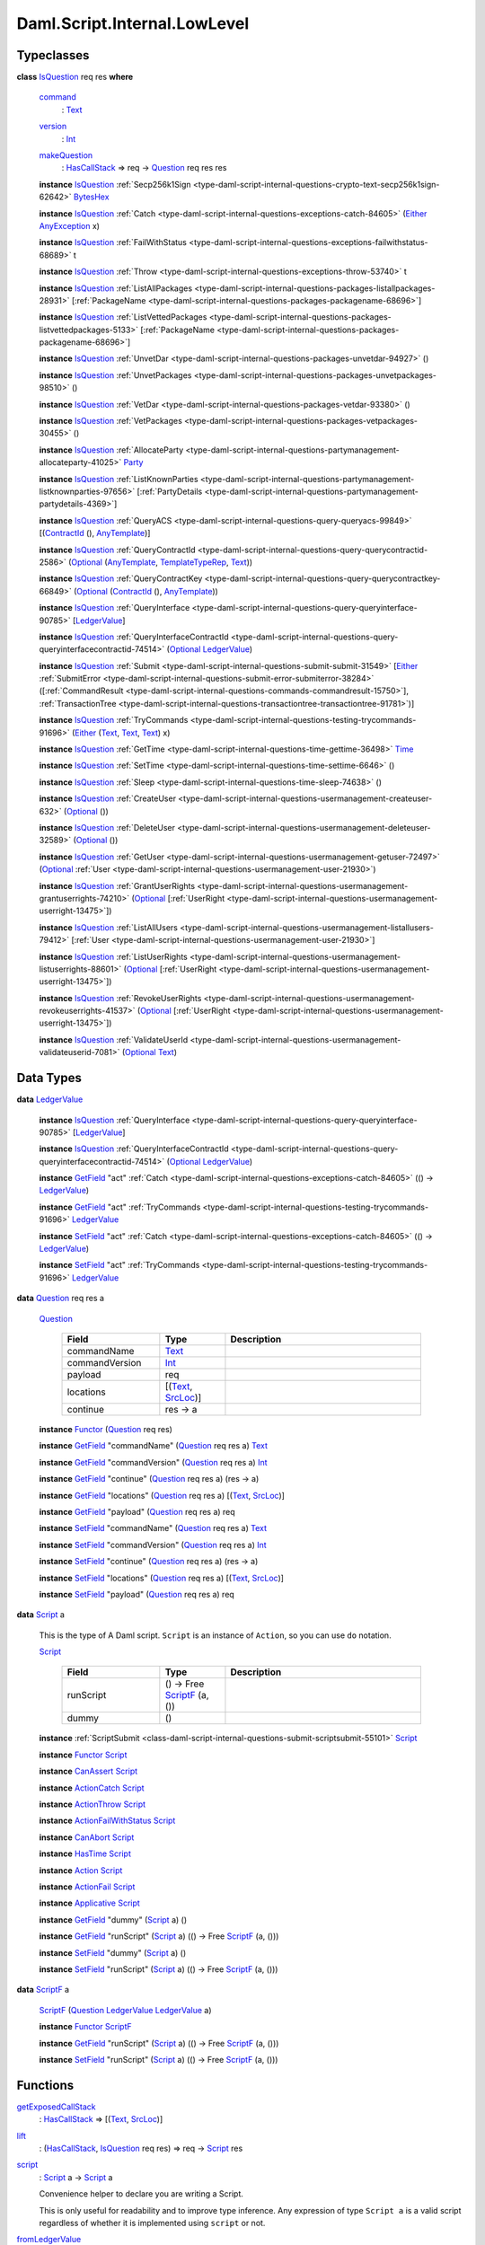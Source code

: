 .. Copyright (c) 2025 Digital Asset (Switzerland) GmbH and/or its affiliates. All rights reserved.
.. SPDX-License-Identifier: Apache-2.0

.. _module-daml-script-internal-lowlevel-80672:

Daml.Script.Internal.LowLevel
=============================

Typeclasses
-----------

.. _class-daml-script-internal-lowlevel-isquestion-79227:

**class** `IsQuestion <class-daml-script-internal-lowlevel-isquestion-79227_>`_ req res **where**

  .. _function-daml-script-internal-lowlevel-command-29824:

  `command <function-daml-script-internal-lowlevel-command-29824_>`_
    \: `Text <https://docs.daml.com/daml/stdlib/Prelude.html#type-ghc-types-text-51952>`_

  .. _function-daml-script-internal-lowlevel-version-95863:

  `version <function-daml-script-internal-lowlevel-version-95863_>`_
    \: `Int <https://docs.daml.com/daml/stdlib/Prelude.html#type-ghc-types-int-37261>`_

  .. _function-daml-script-internal-lowlevel-makequestion-25300:

  `makeQuestion <function-daml-script-internal-lowlevel-makequestion-25300_>`_
    \: `HasCallStack <https://docs.daml.com/daml/stdlib/DA-Stack.html#type-ghc-stack-types-hascallstack-63713>`_ \=\> req \-\> `Question <type-daml-script-internal-lowlevel-question-76582_>`_ req res res

  **instance** `IsQuestion <class-daml-script-internal-lowlevel-isquestion-79227_>`_ :ref:`Secp256k1Sign <type-daml-script-internal-questions-crypto-text-secp256k1sign-62642>` `BytesHex <https://docs.daml.com/daml/stdlib/DA-Crypto-Text.html#type-da-crypto-text-byteshex-47880>`_

  **instance** `IsQuestion <class-daml-script-internal-lowlevel-isquestion-79227_>`_ :ref:`Catch <type-daml-script-internal-questions-exceptions-catch-84605>` (`Either <https://docs.daml.com/daml/stdlib/Prelude.html#type-da-types-either-56020>`_ `AnyException <https://docs.daml.com/daml/stdlib/Prelude.html#type-da-internal-lf-anyexception-7004>`_ x)

  **instance** `IsQuestion <class-daml-script-internal-lowlevel-isquestion-79227_>`_ :ref:`FailWithStatus <type-daml-script-internal-questions-exceptions-failwithstatus-68689>` t

  **instance** `IsQuestion <class-daml-script-internal-lowlevel-isquestion-79227_>`_ :ref:`Throw <type-daml-script-internal-questions-exceptions-throw-53740>` t

  **instance** `IsQuestion <class-daml-script-internal-lowlevel-isquestion-79227_>`_ :ref:`ListAllPackages <type-daml-script-internal-questions-packages-listallpackages-28931>` \[:ref:`PackageName <type-daml-script-internal-questions-packages-packagename-68696>`\]

  **instance** `IsQuestion <class-daml-script-internal-lowlevel-isquestion-79227_>`_ :ref:`ListVettedPackages <type-daml-script-internal-questions-packages-listvettedpackages-5133>` \[:ref:`PackageName <type-daml-script-internal-questions-packages-packagename-68696>`\]

  **instance** `IsQuestion <class-daml-script-internal-lowlevel-isquestion-79227_>`_ :ref:`UnvetDar <type-daml-script-internal-questions-packages-unvetdar-94927>` ()

  **instance** `IsQuestion <class-daml-script-internal-lowlevel-isquestion-79227_>`_ :ref:`UnvetPackages <type-daml-script-internal-questions-packages-unvetpackages-98510>` ()

  **instance** `IsQuestion <class-daml-script-internal-lowlevel-isquestion-79227_>`_ :ref:`VetDar <type-daml-script-internal-questions-packages-vetdar-93380>` ()

  **instance** `IsQuestion <class-daml-script-internal-lowlevel-isquestion-79227_>`_ :ref:`VetPackages <type-daml-script-internal-questions-packages-vetpackages-30455>` ()

  **instance** `IsQuestion <class-daml-script-internal-lowlevel-isquestion-79227_>`_ :ref:`AllocateParty <type-daml-script-internal-questions-partymanagement-allocateparty-41025>` `Party <https://docs.daml.com/daml/stdlib/Prelude.html#type-da-internal-lf-party-57932>`_

  **instance** `IsQuestion <class-daml-script-internal-lowlevel-isquestion-79227_>`_ :ref:`ListKnownParties <type-daml-script-internal-questions-partymanagement-listknownparties-97656>` \[:ref:`PartyDetails <type-daml-script-internal-questions-partymanagement-partydetails-4369>`\]

  **instance** `IsQuestion <class-daml-script-internal-lowlevel-isquestion-79227_>`_ :ref:`QueryACS <type-daml-script-internal-questions-query-queryacs-99849>` \[(`ContractId <https://docs.daml.com/daml/stdlib/Prelude.html#type-da-internal-lf-contractid-95282>`_ (), `AnyTemplate <https://docs.daml.com/daml/stdlib/Prelude.html#type-da-internal-any-anytemplate-63703>`_)\]

  **instance** `IsQuestion <class-daml-script-internal-lowlevel-isquestion-79227_>`_ :ref:`QueryContractId <type-daml-script-internal-questions-query-querycontractid-2586>` (`Optional <https://docs.daml.com/daml/stdlib/Prelude.html#type-da-internal-prelude-optional-37153>`_ (`AnyTemplate <https://docs.daml.com/daml/stdlib/Prelude.html#type-da-internal-any-anytemplate-63703>`_, `TemplateTypeRep <https://docs.daml.com/daml/stdlib/Prelude.html#type-da-internal-any-templatetyperep-33792>`_, `Text <https://docs.daml.com/daml/stdlib/Prelude.html#type-ghc-types-text-51952>`_))

  **instance** `IsQuestion <class-daml-script-internal-lowlevel-isquestion-79227_>`_ :ref:`QueryContractKey <type-daml-script-internal-questions-query-querycontractkey-66849>` (`Optional <https://docs.daml.com/daml/stdlib/Prelude.html#type-da-internal-prelude-optional-37153>`_ (`ContractId <https://docs.daml.com/daml/stdlib/Prelude.html#type-da-internal-lf-contractid-95282>`_ (), `AnyTemplate <https://docs.daml.com/daml/stdlib/Prelude.html#type-da-internal-any-anytemplate-63703>`_))

  **instance** `IsQuestion <class-daml-script-internal-lowlevel-isquestion-79227_>`_ :ref:`QueryInterface <type-daml-script-internal-questions-query-queryinterface-90785>` \[`LedgerValue <type-daml-script-internal-lowlevel-ledgervalue-66913_>`_\]

  **instance** `IsQuestion <class-daml-script-internal-lowlevel-isquestion-79227_>`_ :ref:`QueryInterfaceContractId <type-daml-script-internal-questions-query-queryinterfacecontractid-74514>` (`Optional <https://docs.daml.com/daml/stdlib/Prelude.html#type-da-internal-prelude-optional-37153>`_ `LedgerValue <type-daml-script-internal-lowlevel-ledgervalue-66913_>`_)

  **instance** `IsQuestion <class-daml-script-internal-lowlevel-isquestion-79227_>`_ :ref:`Submit <type-daml-script-internal-questions-submit-submit-31549>` \[`Either <https://docs.daml.com/daml/stdlib/Prelude.html#type-da-types-either-56020>`_ :ref:`SubmitError <type-daml-script-internal-questions-submit-error-submiterror-38284>` (\[:ref:`CommandResult <type-daml-script-internal-questions-commands-commandresult-15750>`\], :ref:`TransactionTree <type-daml-script-internal-questions-transactiontree-transactiontree-91781>`)\]

  **instance** `IsQuestion <class-daml-script-internal-lowlevel-isquestion-79227_>`_ :ref:`TryCommands <type-daml-script-internal-questions-testing-trycommands-91696>` (`Either <https://docs.daml.com/daml/stdlib/Prelude.html#type-da-types-either-56020>`_ (`Text <https://docs.daml.com/daml/stdlib/Prelude.html#type-ghc-types-text-51952>`_, `Text <https://docs.daml.com/daml/stdlib/Prelude.html#type-ghc-types-text-51952>`_, `Text <https://docs.daml.com/daml/stdlib/Prelude.html#type-ghc-types-text-51952>`_) x)

  **instance** `IsQuestion <class-daml-script-internal-lowlevel-isquestion-79227_>`_ :ref:`GetTime <type-daml-script-internal-questions-time-gettime-36498>` `Time <https://docs.daml.com/daml/stdlib/Prelude.html#type-da-internal-lf-time-63886>`_

  **instance** `IsQuestion <class-daml-script-internal-lowlevel-isquestion-79227_>`_ :ref:`SetTime <type-daml-script-internal-questions-time-settime-6646>` ()

  **instance** `IsQuestion <class-daml-script-internal-lowlevel-isquestion-79227_>`_ :ref:`Sleep <type-daml-script-internal-questions-time-sleep-74638>` ()

  **instance** `IsQuestion <class-daml-script-internal-lowlevel-isquestion-79227_>`_ :ref:`CreateUser <type-daml-script-internal-questions-usermanagement-createuser-632>` (`Optional <https://docs.daml.com/daml/stdlib/Prelude.html#type-da-internal-prelude-optional-37153>`_ ())

  **instance** `IsQuestion <class-daml-script-internal-lowlevel-isquestion-79227_>`_ :ref:`DeleteUser <type-daml-script-internal-questions-usermanagement-deleteuser-32589>` (`Optional <https://docs.daml.com/daml/stdlib/Prelude.html#type-da-internal-prelude-optional-37153>`_ ())

  **instance** `IsQuestion <class-daml-script-internal-lowlevel-isquestion-79227_>`_ :ref:`GetUser <type-daml-script-internal-questions-usermanagement-getuser-72497>` (`Optional <https://docs.daml.com/daml/stdlib/Prelude.html#type-da-internal-prelude-optional-37153>`_ :ref:`User <type-daml-script-internal-questions-usermanagement-user-21930>`)

  **instance** `IsQuestion <class-daml-script-internal-lowlevel-isquestion-79227_>`_ :ref:`GrantUserRights <type-daml-script-internal-questions-usermanagement-grantuserrights-74210>` (`Optional <https://docs.daml.com/daml/stdlib/Prelude.html#type-da-internal-prelude-optional-37153>`_ \[:ref:`UserRight <type-daml-script-internal-questions-usermanagement-userright-13475>`\])

  **instance** `IsQuestion <class-daml-script-internal-lowlevel-isquestion-79227_>`_ :ref:`ListAllUsers <type-daml-script-internal-questions-usermanagement-listallusers-79412>` \[:ref:`User <type-daml-script-internal-questions-usermanagement-user-21930>`\]

  **instance** `IsQuestion <class-daml-script-internal-lowlevel-isquestion-79227_>`_ :ref:`ListUserRights <type-daml-script-internal-questions-usermanagement-listuserrights-88601>` (`Optional <https://docs.daml.com/daml/stdlib/Prelude.html#type-da-internal-prelude-optional-37153>`_ \[:ref:`UserRight <type-daml-script-internal-questions-usermanagement-userright-13475>`\])

  **instance** `IsQuestion <class-daml-script-internal-lowlevel-isquestion-79227_>`_ :ref:`RevokeUserRights <type-daml-script-internal-questions-usermanagement-revokeuserrights-41537>` (`Optional <https://docs.daml.com/daml/stdlib/Prelude.html#type-da-internal-prelude-optional-37153>`_ \[:ref:`UserRight <type-daml-script-internal-questions-usermanagement-userright-13475>`\])

  **instance** `IsQuestion <class-daml-script-internal-lowlevel-isquestion-79227_>`_ :ref:`ValidateUserId <type-daml-script-internal-questions-usermanagement-validateuserid-7081>` (`Optional <https://docs.daml.com/daml/stdlib/Prelude.html#type-da-internal-prelude-optional-37153>`_ `Text <https://docs.daml.com/daml/stdlib/Prelude.html#type-ghc-types-text-51952>`_)

Data Types
----------

.. _type-daml-script-internal-lowlevel-ledgervalue-66913:

**data** `LedgerValue <type-daml-script-internal-lowlevel-ledgervalue-66913_>`_

  **instance** `IsQuestion <class-daml-script-internal-lowlevel-isquestion-79227_>`_ :ref:`QueryInterface <type-daml-script-internal-questions-query-queryinterface-90785>` \[`LedgerValue <type-daml-script-internal-lowlevel-ledgervalue-66913_>`_\]

  **instance** `IsQuestion <class-daml-script-internal-lowlevel-isquestion-79227_>`_ :ref:`QueryInterfaceContractId <type-daml-script-internal-questions-query-queryinterfacecontractid-74514>` (`Optional <https://docs.daml.com/daml/stdlib/Prelude.html#type-da-internal-prelude-optional-37153>`_ `LedgerValue <type-daml-script-internal-lowlevel-ledgervalue-66913_>`_)

  **instance** `GetField <https://docs.daml.com/daml/stdlib/DA-Record.html#class-da-internal-record-getfield-53979>`_ \"act\" :ref:`Catch <type-daml-script-internal-questions-exceptions-catch-84605>` (() \-\> `LedgerValue <type-daml-script-internal-lowlevel-ledgervalue-66913_>`_)

  **instance** `GetField <https://docs.daml.com/daml/stdlib/DA-Record.html#class-da-internal-record-getfield-53979>`_ \"act\" :ref:`TryCommands <type-daml-script-internal-questions-testing-trycommands-91696>` `LedgerValue <type-daml-script-internal-lowlevel-ledgervalue-66913_>`_

  **instance** `SetField <https://docs.daml.com/daml/stdlib/DA-Record.html#class-da-internal-record-setfield-4311>`_ \"act\" :ref:`Catch <type-daml-script-internal-questions-exceptions-catch-84605>` (() \-\> `LedgerValue <type-daml-script-internal-lowlevel-ledgervalue-66913_>`_)

  **instance** `SetField <https://docs.daml.com/daml/stdlib/DA-Record.html#class-da-internal-record-setfield-4311>`_ \"act\" :ref:`TryCommands <type-daml-script-internal-questions-testing-trycommands-91696>` `LedgerValue <type-daml-script-internal-lowlevel-ledgervalue-66913_>`_

.. _type-daml-script-internal-lowlevel-question-76582:

**data** `Question <type-daml-script-internal-lowlevel-question-76582_>`_ req res a

  .. _constr-daml-script-internal-lowlevel-question-60451:

  `Question <constr-daml-script-internal-lowlevel-question-60451_>`_

    .. list-table::
       :widths: 15 10 30
       :header-rows: 1

       * - Field
         - Type
         - Description
       * - commandName
         - `Text <https://docs.daml.com/daml/stdlib/Prelude.html#type-ghc-types-text-51952>`_
         -
       * - commandVersion
         - `Int <https://docs.daml.com/daml/stdlib/Prelude.html#type-ghc-types-int-37261>`_
         -
       * - payload
         - req
         -
       * - locations
         - \[(`Text <https://docs.daml.com/daml/stdlib/Prelude.html#type-ghc-types-text-51952>`_, `SrcLoc <https://docs.daml.com/daml/stdlib/DA-Stack.html#type-da-stack-types-srcloc-15887>`_)\]
         -
       * - continue
         - res \-\> a
         -

  **instance** `Functor <https://docs.daml.com/daml/stdlib/Prelude.html#class-ghc-base-functor-31205>`_ (`Question <type-daml-script-internal-lowlevel-question-76582_>`_ req res)

  **instance** `GetField <https://docs.daml.com/daml/stdlib/DA-Record.html#class-da-internal-record-getfield-53979>`_ \"commandName\" (`Question <type-daml-script-internal-lowlevel-question-76582_>`_ req res a) `Text <https://docs.daml.com/daml/stdlib/Prelude.html#type-ghc-types-text-51952>`_

  **instance** `GetField <https://docs.daml.com/daml/stdlib/DA-Record.html#class-da-internal-record-getfield-53979>`_ \"commandVersion\" (`Question <type-daml-script-internal-lowlevel-question-76582_>`_ req res a) `Int <https://docs.daml.com/daml/stdlib/Prelude.html#type-ghc-types-int-37261>`_

  **instance** `GetField <https://docs.daml.com/daml/stdlib/DA-Record.html#class-da-internal-record-getfield-53979>`_ \"continue\" (`Question <type-daml-script-internal-lowlevel-question-76582_>`_ req res a) (res \-\> a)

  **instance** `GetField <https://docs.daml.com/daml/stdlib/DA-Record.html#class-da-internal-record-getfield-53979>`_ \"locations\" (`Question <type-daml-script-internal-lowlevel-question-76582_>`_ req res a) \[(`Text <https://docs.daml.com/daml/stdlib/Prelude.html#type-ghc-types-text-51952>`_, `SrcLoc <https://docs.daml.com/daml/stdlib/DA-Stack.html#type-da-stack-types-srcloc-15887>`_)\]

  **instance** `GetField <https://docs.daml.com/daml/stdlib/DA-Record.html#class-da-internal-record-getfield-53979>`_ \"payload\" (`Question <type-daml-script-internal-lowlevel-question-76582_>`_ req res a) req

  **instance** `SetField <https://docs.daml.com/daml/stdlib/DA-Record.html#class-da-internal-record-setfield-4311>`_ \"commandName\" (`Question <type-daml-script-internal-lowlevel-question-76582_>`_ req res a) `Text <https://docs.daml.com/daml/stdlib/Prelude.html#type-ghc-types-text-51952>`_

  **instance** `SetField <https://docs.daml.com/daml/stdlib/DA-Record.html#class-da-internal-record-setfield-4311>`_ \"commandVersion\" (`Question <type-daml-script-internal-lowlevel-question-76582_>`_ req res a) `Int <https://docs.daml.com/daml/stdlib/Prelude.html#type-ghc-types-int-37261>`_

  **instance** `SetField <https://docs.daml.com/daml/stdlib/DA-Record.html#class-da-internal-record-setfield-4311>`_ \"continue\" (`Question <type-daml-script-internal-lowlevel-question-76582_>`_ req res a) (res \-\> a)

  **instance** `SetField <https://docs.daml.com/daml/stdlib/DA-Record.html#class-da-internal-record-setfield-4311>`_ \"locations\" (`Question <type-daml-script-internal-lowlevel-question-76582_>`_ req res a) \[(`Text <https://docs.daml.com/daml/stdlib/Prelude.html#type-ghc-types-text-51952>`_, `SrcLoc <https://docs.daml.com/daml/stdlib/DA-Stack.html#type-da-stack-types-srcloc-15887>`_)\]

  **instance** `SetField <https://docs.daml.com/daml/stdlib/DA-Record.html#class-da-internal-record-setfield-4311>`_ \"payload\" (`Question <type-daml-script-internal-lowlevel-question-76582_>`_ req res a) req

.. _type-daml-script-internal-lowlevel-script-4781:

**data** `Script <type-daml-script-internal-lowlevel-script-4781_>`_ a

  This is the type of A Daml script\. ``Script`` is an instance of ``Action``,
  so you can use ``do`` notation\.

  .. _constr-daml-script-internal-lowlevel-script-73096:

  `Script <constr-daml-script-internal-lowlevel-script-73096_>`_

    .. list-table::
       :widths: 15 10 30
       :header-rows: 1

       * - Field
         - Type
         - Description
       * - runScript
         - () \-\> Free `ScriptF <type-daml-script-internal-lowlevel-scriptf-37150_>`_ (a, ())
         -
       * - dummy
         - ()
         -

  **instance** :ref:`ScriptSubmit <class-daml-script-internal-questions-submit-scriptsubmit-55101>` `Script <type-daml-script-internal-lowlevel-script-4781_>`_

  **instance** `Functor <https://docs.daml.com/daml/stdlib/Prelude.html#class-ghc-base-functor-31205>`_ `Script <type-daml-script-internal-lowlevel-script-4781_>`_

  **instance** `CanAssert <https://docs.daml.com/daml/stdlib/Prelude.html#class-da-internal-assert-canassert-67323>`_ `Script <type-daml-script-internal-lowlevel-script-4781_>`_

  **instance** `ActionCatch <https://docs.daml.com/daml/stdlib/DA-Exception.html#class-da-internal-exception-actioncatch-69238>`_ `Script <type-daml-script-internal-lowlevel-script-4781_>`_

  **instance** `ActionThrow <https://docs.daml.com/daml/stdlib/DA-Exception.html#class-da-internal-exception-actionthrow-37623>`_ `Script <type-daml-script-internal-lowlevel-script-4781_>`_

  **instance** `ActionFailWithStatus <https://docs.daml.com/daml/stdlib/DA-Fail.html#class-da-internal-fail-actionfailwithstatus-58664>`_ `Script <type-daml-script-internal-lowlevel-script-4781_>`_

  **instance** `CanAbort <https://docs.daml.com/daml/stdlib/Prelude.html#class-da-internal-lf-canabort-29060>`_ `Script <type-daml-script-internal-lowlevel-script-4781_>`_

  **instance** `HasTime <https://docs.daml.com/daml/stdlib/Prelude.html#class-da-internal-lf-hastime-96546>`_ `Script <type-daml-script-internal-lowlevel-script-4781_>`_

  **instance** `Action <https://docs.daml.com/daml/stdlib/Prelude.html#class-da-internal-prelude-action-68790>`_ `Script <type-daml-script-internal-lowlevel-script-4781_>`_

  **instance** `ActionFail <https://docs.daml.com/daml/stdlib/Prelude.html#class-da-internal-prelude-actionfail-34438>`_ `Script <type-daml-script-internal-lowlevel-script-4781_>`_

  **instance** `Applicative <https://docs.daml.com/daml/stdlib/Prelude.html#class-da-internal-prelude-applicative-9257>`_ `Script <type-daml-script-internal-lowlevel-script-4781_>`_

  **instance** `GetField <https://docs.daml.com/daml/stdlib/DA-Record.html#class-da-internal-record-getfield-53979>`_ \"dummy\" (`Script <type-daml-script-internal-lowlevel-script-4781_>`_ a) ()

  **instance** `GetField <https://docs.daml.com/daml/stdlib/DA-Record.html#class-da-internal-record-getfield-53979>`_ \"runScript\" (`Script <type-daml-script-internal-lowlevel-script-4781_>`_ a) (() \-\> Free `ScriptF <type-daml-script-internal-lowlevel-scriptf-37150_>`_ (a, ()))

  **instance** `SetField <https://docs.daml.com/daml/stdlib/DA-Record.html#class-da-internal-record-setfield-4311>`_ \"dummy\" (`Script <type-daml-script-internal-lowlevel-script-4781_>`_ a) ()

  **instance** `SetField <https://docs.daml.com/daml/stdlib/DA-Record.html#class-da-internal-record-setfield-4311>`_ \"runScript\" (`Script <type-daml-script-internal-lowlevel-script-4781_>`_ a) (() \-\> Free `ScriptF <type-daml-script-internal-lowlevel-scriptf-37150_>`_ (a, ()))

.. _type-daml-script-internal-lowlevel-scriptf-37150:

**data** `ScriptF <type-daml-script-internal-lowlevel-scriptf-37150_>`_ a

  .. _constr-daml-script-internal-lowlevel-scriptf-96157:

  `ScriptF <constr-daml-script-internal-lowlevel-scriptf-96157_>`_ (`Question <type-daml-script-internal-lowlevel-question-76582_>`_ `LedgerValue <type-daml-script-internal-lowlevel-ledgervalue-66913_>`_ `LedgerValue <type-daml-script-internal-lowlevel-ledgervalue-66913_>`_ a)


  **instance** `Functor <https://docs.daml.com/daml/stdlib/Prelude.html#class-ghc-base-functor-31205>`_ `ScriptF <type-daml-script-internal-lowlevel-scriptf-37150_>`_

  **instance** `GetField <https://docs.daml.com/daml/stdlib/DA-Record.html#class-da-internal-record-getfield-53979>`_ \"runScript\" (`Script <type-daml-script-internal-lowlevel-script-4781_>`_ a) (() \-\> Free `ScriptF <type-daml-script-internal-lowlevel-scriptf-37150_>`_ (a, ()))

  **instance** `SetField <https://docs.daml.com/daml/stdlib/DA-Record.html#class-da-internal-record-setfield-4311>`_ \"runScript\" (`Script <type-daml-script-internal-lowlevel-script-4781_>`_ a) (() \-\> Free `ScriptF <type-daml-script-internal-lowlevel-scriptf-37150_>`_ (a, ()))

Functions
---------

.. _function-daml-script-internal-lowlevel-getexposedcallstack-93035:

`getExposedCallStack <function-daml-script-internal-lowlevel-getexposedcallstack-93035_>`_
  \: `HasCallStack <https://docs.daml.com/daml/stdlib/DA-Stack.html#type-ghc-stack-types-hascallstack-63713>`_ \=\> \[(`Text <https://docs.daml.com/daml/stdlib/Prelude.html#type-ghc-types-text-51952>`_, `SrcLoc <https://docs.daml.com/daml/stdlib/DA-Stack.html#type-da-stack-types-srcloc-15887>`_)\]

.. _function-daml-script-internal-lowlevel-lift-11033:

`lift <function-daml-script-internal-lowlevel-lift-11033_>`_
  \: (`HasCallStack <https://docs.daml.com/daml/stdlib/DA-Stack.html#type-ghc-stack-types-hascallstack-63713>`_, `IsQuestion <class-daml-script-internal-lowlevel-isquestion-79227_>`_ req res) \=\> req \-\> `Script <type-daml-script-internal-lowlevel-script-4781_>`_ res

.. _function-daml-script-internal-lowlevel-script-65113:

`script <function-daml-script-internal-lowlevel-script-65113_>`_
  \: `Script <type-daml-script-internal-lowlevel-script-4781_>`_ a \-\> `Script <type-daml-script-internal-lowlevel-script-4781_>`_ a

  Convenience helper to declare you are writing a Script\.

  This is only useful for readability and to improve type inference\.
  Any expression of type ``Script a`` is a valid script regardless of whether
  it is implemented using ``script`` or not\.

.. _function-daml-script-internal-lowlevel-fromledgervalue-46749:

`fromLedgerValue <function-daml-script-internal-lowlevel-fromledgervalue-46749_>`_
  \: `LedgerValue <type-daml-script-internal-lowlevel-ledgervalue-66913_>`_ \-\> a

.. _function-daml-script-internal-lowlevel-toledgervalue-45258:

`toLedgerValue <function-daml-script-internal-lowlevel-toledgervalue-45258_>`_
  \: a \-\> `LedgerValue <type-daml-script-internal-lowlevel-ledgervalue-66913_>`_

.. _function-daml-script-internal-lowlevel-anytoanyexception-43153:

`anyToAnyException <function-daml-script-internal-lowlevel-anytoanyexception-43153_>`_
  \: Any \-\> `AnyException <https://docs.daml.com/daml/stdlib/Prelude.html#type-da-internal-lf-anyexception-7004>`_

.. _function-daml-script-internal-lowlevel-anyexceptiontoany-62585:

`anyExceptionToAny <function-daml-script-internal-lowlevel-anyexceptiontoany-62585_>`_
  \: `AnyException <https://docs.daml.com/daml/stdlib/Prelude.html#type-da-internal-lf-anyexception-7004>`_ \-\> Any

